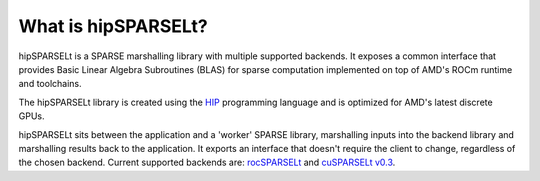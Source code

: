.. meta::
   :description: hipSPARSELt is a SPARSE marshalling library that supports rocSPARSELt and cuSPARSELt
      v0.3 backends
   :keywords: hipSPARSELt, ROCm, SPARSE, library, API, HIP

.. _what-is-hipsparselt:

*********************
What is hipSPARSELt?
*********************

hipSPARSELt is a SPARSE marshalling library with multiple supported backends. It exposes a common
interface that provides Basic Linear Algebra Subroutines (BLAS) for sparse computation implemented
on top of AMD's ROCm runtime and toolchains.

The hipSPARSELt library is created using the `HIP <https://rocm.docs.amd.com/projects/HIP/en/latest/>`_
programming language and is optimized for AMD's latest discrete GPUs.

hipSPARSELt sits between the application and a 'worker' SPARSE library, marshalling inputs into the
backend library and marshalling results back to the application. It exports an interface that doesn't
require the client to change, regardless of the chosen backend. Current supported backends are:
`rocSPARSELt <https://github.com/ROCmSoftwarePlatform/hipSPARSELt/blob/develop/library/src/hcc_detail/rocsparselt>`_
and `cuSPARSELt v0.3 <https://docs.nvidia.com/cuda/cusparselt>`_.
